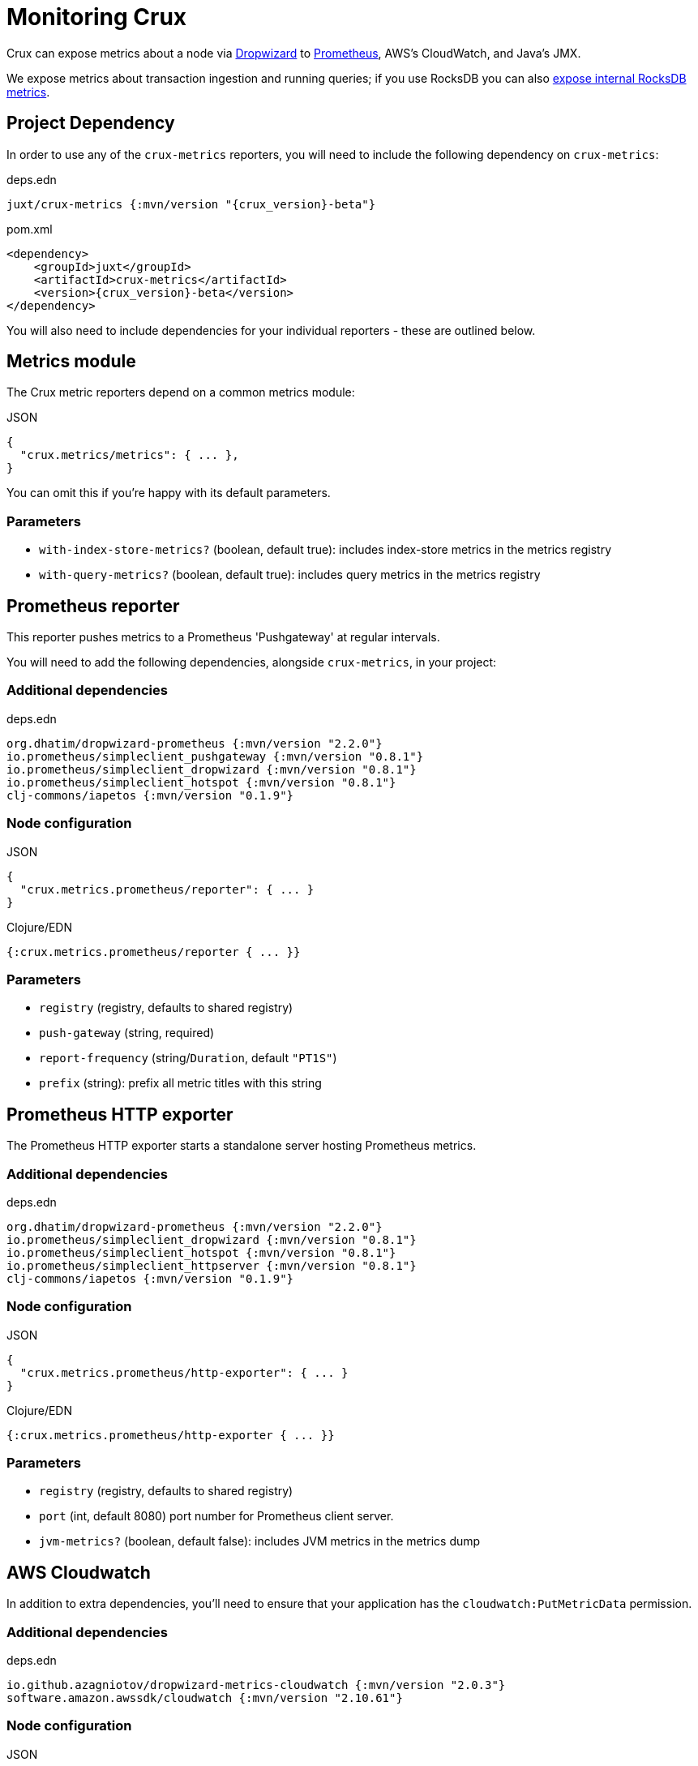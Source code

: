 = Monitoring Crux

Crux can expose metrics about a node via https://metrics.dropwizard.io/4.1.2/[Dropwizard] to https://prometheus.io/[Prometheus], AWS's CloudWatch, and Java's JMX.

We expose metrics about transaction ingestion and running queries; if you use RocksDB you can also xref:rocksdb.adoc#monitoring[expose internal RocksDB metrics].

toc::[levels=1]

== Project Dependency

In order to use any of the `crux-metrics` reporters, you will need to include the following dependency on `crux-metrics`:

.deps.edn
[source,clojure, subs=attributes+]
----
juxt/crux-metrics {:mvn/version "{crux_version}-beta"}
----

.pom.xml
[source,xml, subs=attributes+]
----
<dependency>
    <groupId>juxt</groupId>
    <artifactId>crux-metrics</artifactId>
    <version>{crux_version}-beta</version>
</dependency>
----

You will also need to include dependencies for your individual reporters - these are outlined below.

== Metrics module

The Crux metric reporters depend on a common metrics module:

.JSON
[source,json]
----
{
  "crux.metrics/metrics": { ... },
}
----

You can omit this if you're happy with its default parameters.

=== Parameters

* `with-index-store-metrics?` (boolean, default true): includes index-store metrics in the metrics registry
* `with-query-metrics?` (boolean, default true): includes query metrics in the metrics registry

[#prometheus-reporter]
== Prometheus reporter

This reporter pushes metrics to a Prometheus 'Pushgateway' at regular intervals.

You will need to add the following dependencies, alongside `crux-metrics`, in your project:

=== Additional dependencies

.deps.edn
[source,clojure]
----
org.dhatim/dropwizard-prometheus {:mvn/version "2.2.0"}
io.prometheus/simpleclient_pushgateway {:mvn/version "0.8.1"}
io.prometheus/simpleclient_dropwizard {:mvn/version "0.8.1"}
io.prometheus/simpleclient_hotspot {:mvn/version "0.8.1"}
clj-commons/iapetos {:mvn/version "0.1.9"}
----

=== Node configuration

.JSON
[source,json]
----
{
  "crux.metrics.prometheus/reporter": { ... }
}
----

.Clojure/EDN
[source,clojure]
----
{:crux.metrics.prometheus/reporter { ... }}
----

=== Parameters

* `registry` (registry, defaults to shared registry)
* `push-gateway` (string, required)
* `report-frequency` (string/`Duration`, default `"PT1S"`)
* `prefix` (string): prefix all metric titles with this string

[#prometheus-http]
== Prometheus HTTP exporter

The Prometheus HTTP exporter starts a standalone server hosting Prometheus metrics.

=== Additional dependencies

.deps.edn
[source,clojure]
----
org.dhatim/dropwizard-prometheus {:mvn/version "2.2.0"}
io.prometheus/simpleclient_dropwizard {:mvn/version "0.8.1"}
io.prometheus/simpleclient_hotspot {:mvn/version "0.8.1"}
io.prometheus/simpleclient_httpserver {:mvn/version "0.8.1"}
clj-commons/iapetos {:mvn/version "0.1.9"}
----

=== Node configuration

.JSON
[source,json]
----
{
  "crux.metrics.prometheus/http-exporter": { ... }
}
----

.Clojure/EDN
[source,clojure]
----
{:crux.metrics.prometheus/http-exporter { ... }}
----

=== Parameters

* `registry` (registry, defaults to shared registry)
* `port` (int, default 8080) port number for Prometheus client server.
* `jvm-metrics?` (boolean, default false): includes JVM metrics in the metrics dump

[#cloudwatch]
== AWS Cloudwatch

In addition to extra dependencies, you'll need to ensure that your application has the `cloudwatch:PutMetricData` permission.

=== Additional dependencies

.deps.edn
[source,clojure]
----
io.github.azagniotov/dropwizard-metrics-cloudwatch {:mvn/version "2.0.3"}
software.amazon.awssdk/cloudwatch {:mvn/version "2.10.61"}
----

=== Node configuration

.JSON
[source,json]
----
{
  "crux.metrics.cloudwatch/reporter": { ... }
}
----

.Clojure/EDN
[source,clojure]
----
{:crux.metrics.cloudwatch/reporter { ... }}
----

=== Parameters

* `registry` (registry, defaults to shared registry)
* `high-resolution?` (boolean, default false): increase push rate from 1 minute to 1 second
* `dimensions` (`Map<String, String>`): dimensions to include in the pushed metrics
* `jvm-metrics?` (boolean, default false): includes JVM metrics in the pushed metrics
* `region` (string): override default AWS region for uploading metrics
* `ignore-rules` (`List<String>`): a list of metrics to ignore, in gitignore format. e.g. `["crux.tx" "!crux.tx.ingest"]` would ignore `crux.tx.*`, except `crux.tx.ingest`
* `dry-run?` (boolean, default false): reporter outputs to a local SLF4J logger instead
* `dry-run-report-frequency` (string/`Duration`, default `"PT1S"`)

[#jmx]
== JMX

=== Additional Dependencies

.deps.edn
[source,clj]
----
io.dropwizard.metrics/metrics-jmx {:mvn/version "4.1.2"}
----

=== Node configuration

.JSON
[source,json]
----
{
  "crux.metrics.jmx/reporter": { ... }
}
----

.Clojure/EDN
[source,clojure]
----
{:crux.metrics.jmx/reporter { ... }}
----

=== Parameters

* `registry` (registry, defaults to shared registry)
* `domain` (string): custom JMS domain
* `rate-unit` (`TimeUnit`, default 'seconds'): unit to report rates
* `duration-unit` (`TimeUnit`, default 'seconds'): unit to report durations

[#console]
== Console

The console reporter logs metrics to standard-out at regular intervals.

It has no additional dependencies.

=== Node configuration

.JSON
[source,json]
----
{
  "crux.metrics.console/reporter": { ... }
}
----

.Clojure/EDN
[source,clojure]
----
{:crux.metrics.console/reporter { ... }}
----

=== Parameters

* `registry` (registry, defaults to shared registry)
* `report-frequency` (string/`Duration`, default `"PT1S"`)
* `rate-unit` (`TimeUnit`, default 'seconds'): unit to report rates
* `duration-unit` (`TimeUnit`, default 'seconds'): unit to report durations

[#csv]
== CSV

The CSV reporter logs metrics to a CSV file at regular intervals.

It has no additional dependencies.

=== Node configuration

.JSON
[source,json]
----
{
  "crux.metrics.csv/reporter": { ... }
}
----

.Clojure/EDN
[source,clojure]
----
{:crux.metrics.csv/reporter { ... }}
----

=== Parameters

* `registry` (registry, defaults to shared registry)
* `output-file` (string/`File`/`Path`, required)
* `report-frequency` (string/`Duration`, default `"PT1S"`)
* `rate-unit` (`TimeUnit`, default 'seconds'): unit to report rates
* `duration-unit` (`TimeUnit`, default 'seconds'): unit to report durations

